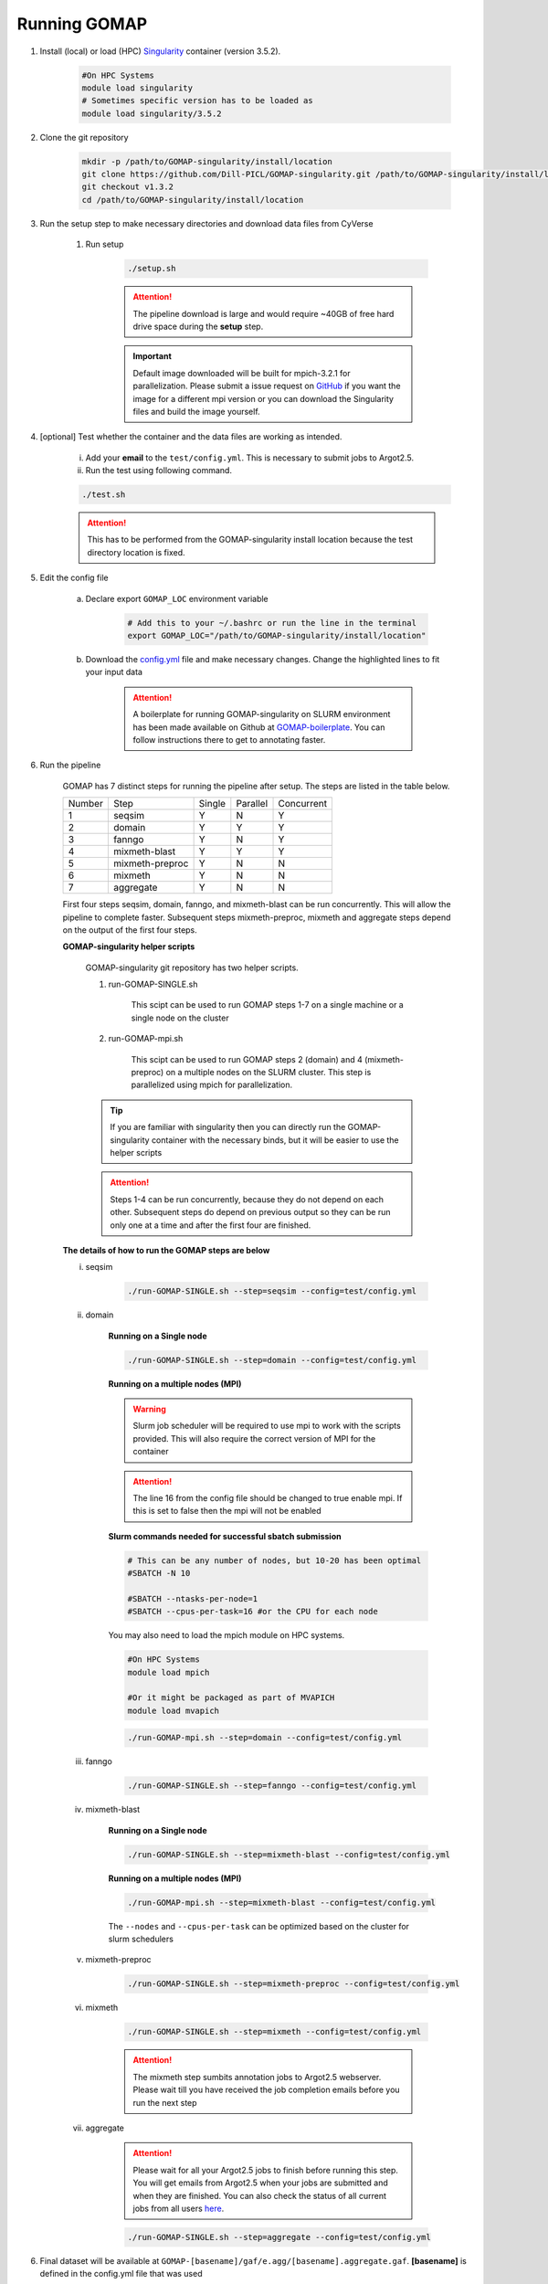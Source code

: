 .. _RUNNING:

Running GOMAP
=============

1. Install (local) or load (HPC) `Singularity <https://www.sylabs.io/guides/3.1/user-guide/index.html>`_ container (version 3.5.2).

    .. code-block:: bash
        
        #On HPC Systems
        module load singularity
        # Sometimes specific version has to be loaded as 
        module load singularity/3.5.2

2. Clone the git repository

    .. code-block:: bash

        mkdir -p /path/to/GOMAP-singularity/install/location
        git clone https://github.com/Dill-PICL/GOMAP-singularity.git /path/to/GOMAP-singularity/install/location 
        git checkout v1.3.2
        cd /path/to/GOMAP-singularity/install/location
        

3. Run the setup step to make necessary directories and download data files from CyVerse
    
    1. Run setup

        .. code-block:: bash
            
            ./setup.sh

        .. attention::
            The pipeline download is large and would require ~40GB of free hard drive space during the **setup** step.


        .. important::
            Default image downloaded will be built for mpich-3.2.1 for parallelization. Please submit a issue request on `GitHub <https://github.com/Dill-PICL/GOMAP-singularity/issues>`_ if you want the image for a different mpi version or you can download the Singularity files and build the image yourself.

4. [optional] Test whether the container and the data files are working as intended.

    i) Add your **email** to the ``test/config.yml``. This is necessary to submit jobs to Argot2.5.
    
    ii) Run the test using following command.

    .. code-block:: bash
        
        ./test.sh

    .. attention::
        This has to be performed from the GOMAP-singularity install location because the test directory location is fixed.

5. Edit the config file

    a. Declare export ``GOMAP_LOC`` environment variable

        .. code-block:: bash

            # Add this to your ~/.bashrc or run the line in the terminal
            export GOMAP_LOC="/path/to/GOMAP-singularity/install/location"    

    b. Download the `config.yml <_static/min-config.yml>`_  file and make necessary changes. Change the highlighted lines to fit your input data
    
        .. attention:: 

            A boilerplate for running GOMAP-singularity on SLURM environment has been made available on Github at `GOMAP-boilerplate <https://github.com/Dill-PICL/GOMAP-boilerplate>`_. You can follow instructions there to get to annotating faster.


    .. literalinclude:: _static/min-config.yml
        :language: yaml
        :emphasize-lines: 4,6,8,10,12,14 
        :linenos:            

6. Run the pipeline

    GOMAP has 7 distinct steps for running the pipeline after setup. The steps are listed in the table below.

    ======= ================== =========== =========== ============
    Number     Step            Single       Parallel   Concurrent
    ------- ------------------ ----------- ----------- ------------
       1     seqsim              Y           N           Y
       2     domain              Y           Y           Y
       3     fanngo             Y           N           Y
       4     mixmeth-blast       Y           Y           Y
       5     mixmeth-preproc     Y           N           N
       6     mixmeth             Y           N           N
       7     aggregate           Y           N           N
    ======= ================== =========== =========== ============

    First four steps seqsim, domain, fanngo, and mixmeth-blast can be run concurrently. This will allow the pipeline to complete faster. Subsequent steps mixmeth-preproc, mixmeth and aggregate steps depend on the output of the first four steps.


    **GOMAP-singularity helper scripts**

        GOMAP-singularity git repository has two helper scripts.

        1. run-GOMAP-SINGLE.sh
            
            This scipt can be used to run GOMAP steps 1-7 on a single machine or a single node on the cluster

        #. run-GOMAP-mpi.sh

            This scipt can be used to run GOMAP steps 2 (domain) and 4 (mixmeth-preproc) on a multiple nodes on the SLURM cluster. This step is parallelized using mpich for parallelization.
        
        .. tip :: 

            If you are familiar with singularity then you can directly run the GOMAP-singularity container with the necessary binds, but it will be easier to use the helper scripts
        
        .. attention ::
            
            Steps 1-4 can be run concurrently, because they do not depend on each other. Subsequent steps do depend on previous output so they can be run only one at a time and after the first four are finished.
    
    **The details of how to run the GOMAP steps are below**  

    i. seqsim

        .. code-block:: bash

            ./run-GOMAP-SINGLE.sh --step=seqsim --config=test/config.yml 
        
    #. domain

        **Running on a Single node**

        .. code-block:: bash
        
            ./run-GOMAP-SINGLE.sh --step=domain --config=test/config.yml

        **Running on a multiple nodes (MPI)**

        .. warning ::

            Slurm job scheduler will be required to use mpi to work with the scripts provided. This will also require the correct version of MPI for the container
        
        .. attention ::

            The line 16 from the config file should be changed to true enable mpi. If this is set to false then the mpi will not be enabled

        .. literalinclude:: _static/min-config-mpi.yml
            :language: yaml
            :emphasize-lines: 16 
            :linenos: 

        **Slurm commands needed for successful sbatch submission**

        .. code-block:: bash

            # This can be any number of nodes, but 10-20 has been optimal
            #SBATCH -N 10

            #SBATCH --ntasks-per-node=1
            #SBATCH --cpus-per-task=16 #or the CPU for each node
            
        You may also need to load the mpich module on HPC systems.
        
        .. code-block:: bash
        
                #On HPC Systems
                module load mpich

                #Or it might be packaged as part of MVAPICH
                module load mvapich

        .. code-block:: bash

            ./run-GOMAP-mpi.sh --step=domain --config=test/config.yml

    #. fanngo

        .. code-block:: bash

            ./run-GOMAP-SINGLE.sh --step=fanngo --config=test/config.yml 

    #. mixmeth-blast

        **Running on a Single node**

        .. code-block:: bash

            ./run-GOMAP-SINGLE.sh --step=mixmeth-blast --config=test/config.yml
    
        **Running on a multiple nodes (MPI)**

        .. code-block:: bash

            ./run-GOMAP-mpi.sh --step=mixmeth-blast --config=test/config.yml
        
        The ``--nodes`` and ``--cpus-per-task`` can be optimized based on the cluster for slurm schedulers

    #. mixmeth-preproc

        .. code-block:: bash
            
            ./run-GOMAP-SINGLE.sh --step=mixmeth-preproc --config=test/config.yml
    
    #. mixmeth

        .. code-block:: bash
            
            ./run-GOMAP-SINGLE.sh --step=mixmeth --config=test/config.yml

         
        .. attention ::

            The mixmeth step sumbits annotation jobs to Argot2.5 webserver. Please wait till you have received the job completion emails before you run the next step

    #. aggregate
    
        .. attention ::

            Please wait for all your Argot2.5 jobs to finish before running this step. You will get emails from Argot2.5 when your jobs are submitted and when they are finished. You can also check the status of all current jobs from all users `here <http://www.medcomp.medicina.unipd.it/Argot2-5/viewSGE.php>`_.


        .. code-block:: bash
            
            ./run-GOMAP-SINGLE.sh --step=aggregate --config=test/config.yml

6. Final dataset will be available at ``GOMAP-[basename]/gaf/e.agg/[basename].aggregate.gaf``. **[basename]** is defined in the config.yml file that was used
